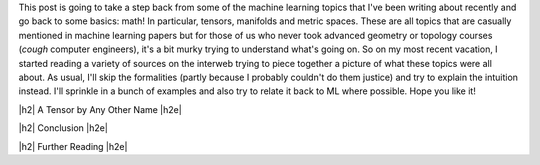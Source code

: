 .. title: Tensors, Manifolds and Metric Spaces
.. slug: tensors-manifolds-and-metric-spaces
.. date: 2018-02-15 07:24:57 UTC-05:00
.. tags: tensors, manifolds, metric spaces, metrics, mathjax
.. category: 
.. link: 
.. description: A quick introduction to tensors, manifolds and metrics spaces.
.. type: text


.. |br| raw:: html

   <br />

.. |H2| raw:: html

   <br/><h3>

.. |H2e| raw:: html

   </h3>

.. |H3| raw:: html

   <h4>

.. |H3e| raw:: html

   </h4>

.. |center| raw:: html

   <center>

.. |centere| raw:: html

   </center>

This post is going to take a step back from some of the machine learning
topics that I've been writing about recently and go back to some basics: math!
In particular, tensors, manifolds and metric spaces.  These are all topics that
are casually mentioned in machine learning papers but for those of us who never
took advanced geometry or topology courses (*cough* computer engineers), it's a
bit murky trying to understand what's going on.  
So on my most recent vacation, I started reading a variety of sources on the
interweb trying to piece together a picture of what these topics were all
about.  As usual, I'll skip the formalities (partly because I probably couldn't
do them justice) and try to explain the intuition instead.  I'll sprinkle in
a bunch of examples and also try to relate it back to ML where possible.
Hope you like it!

.. TEASER_END

|h2| A Tensor by Any Other Name |h2e|



|h2| Conclusion |h2e|

|h2| Further Reading |h2e|
